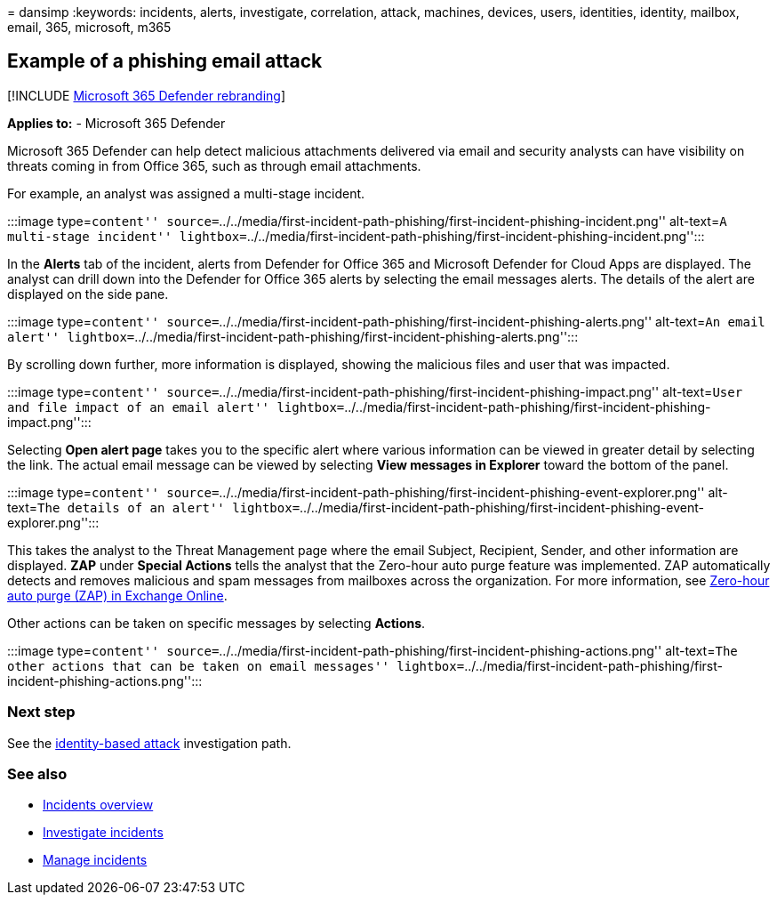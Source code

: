 = 
dansimp
:keywords: incidents, alerts, investigate, correlation, attack,
machines, devices, users, identities, identity, mailbox, email, 365,
microsoft, m365

== Example of a phishing email attack

{empty}[!INCLUDE link:../includes/microsoft-defender.md[Microsoft 365
Defender rebranding]]

*Applies to:* - Microsoft 365 Defender

Microsoft 365 Defender can help detect malicious attachments delivered
via email and security analysts can have visibility on threats coming in
from Office 365, such as through email attachments.

For example, an analyst was assigned a multi-stage incident.

:::image type=``content''
source=``../../media/first-incident-path-phishing/first-incident-phishing-incident.png''
alt-text=``A multi-stage incident''
lightbox=``../../media/first-incident-path-phishing/first-incident-phishing-incident.png'':::

In the *Alerts* tab of the incident, alerts from Defender for Office 365
and Microsoft Defender for Cloud Apps are displayed. The analyst can
drill down into the Defender for Office 365 alerts by selecting the
email messages alerts. The details of the alert are displayed on the
side pane.

:::image type=``content''
source=``../../media/first-incident-path-phishing/first-incident-phishing-alerts.png''
alt-text=``An email alert''
lightbox=``../../media/first-incident-path-phishing/first-incident-phishing-alerts.png'':::

By scrolling down further, more information is displayed, showing the
malicious files and user that was impacted.

:::image type=``content''
source=``../../media/first-incident-path-phishing/first-incident-phishing-impact.png''
alt-text=``User and file impact of an email alert''
lightbox=``../../media/first-incident-path-phishing/first-incident-phishing-impact.png'':::

Selecting *Open alert page* takes you to the specific alert where
various information can be viewed in greater detail by selecting the
link. The actual email message can be viewed by selecting *View messages
in Explorer* toward the bottom of the panel.

:::image type=``content''
source=``../../media/first-incident-path-phishing/first-incident-phishing-event-explorer.png''
alt-text=``The details of an alert''
lightbox=``../../media/first-incident-path-phishing/first-incident-phishing-event-explorer.png'':::

This takes the analyst to the Threat Management page where the email
Subject, Recipient, Sender, and other information are displayed. *ZAP*
under *Special Actions* tells the analyst that the Zero-hour auto purge
feature was implemented. ZAP automatically detects and removes malicious
and spam messages from mailboxes across the organization. For more
information, see
link:../office-365-security/zero-hour-auto-purge.md[Zero-hour auto purge
(ZAP) in Exchange Online].

Other actions can be taken on specific messages by selecting *Actions*.

:::image type=``content''
source=``../../media/first-incident-path-phishing/first-incident-phishing-actions.png''
alt-text=``The other actions that can be taken on email messages''
lightbox=``../../media/first-incident-path-phishing/first-incident-phishing-actions.png'':::

=== Next step

See the link:first-incident-path-identity.md[identity-based attack]
investigation path.

=== See also

* link:incidents-overview.md[Incidents overview]
* link:investigate-incidents.md[Investigate incidents]
* link:manage-incidents.md[Manage incidents]
